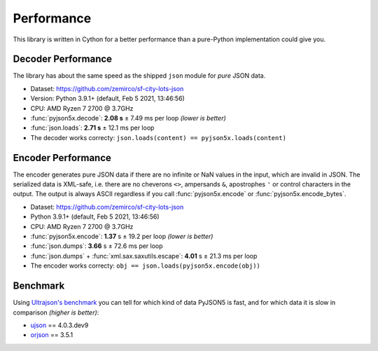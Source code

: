 Performance
===========

This library is written in Cython for a better performance than a pure-Python implementation could give you.


Decoder Performance
-------------------

The library has about the same speed as the shipped ``json`` module for *pure* JSON data.

* Dataset: https://github.com/zemirco/sf-city-lots-json
* Version: Python 3.9.1+ (default, Feb  5 2021, 13:46:56)
* CPU: AMD Ryzen 7 2700 @ 3.7GHz
* :func:`pyjson5x.decode`: **2.08 s** ± 7.49 ms per loop *(lower is better)*
* :func:`json.loads`: **2.71 s** ± 12.1 ms per loop
* The decoder works correcty: ``json.loads(content) == pyjson5x.loads(content)``


Encoder Performance
-------------------

The encoder generates pure JSON data if there are no infinite or NaN values in the input, which are invalid in JSON.
The serialized data is XML-safe, i.e. there are no cheverons ``<>``, ampersands ``&``, apostrophes ``'`` or control characters in the output.
The output is always ASCII regardless if you call :func:`pyjson5x.encode` or :func:`pyjson5x.encode_bytes`.

* Dataset: https://github.com/zemirco/sf-city-lots-json
* Python 3.9.1+ (default, Feb  5 2021, 13:46:56) 
* CPU: AMD Ryzen 7 2700 @ 3.7GHz
* :func:`pyjson5x.encode`: **1.37** s ± 19.2 per loop *(lower is better)*
* :func:`json.dumps`: **3.66** s ± 72.6 ms per loop
* :func:`json.dumps` + :func:`xml.sax.saxutils.escape`: **4.01** s ± 21.3 ms per loop
* The encoder works correcty: ``obj == json.loads(pyjson5x.encode(obj))``


Benchmark
---------

Using `Ultrajson's benchmark <https://github.com/ultrajson/ultrajson/blob/197a7fd4d8bbf0a8355852017c8b25aab26b6777/tests/benchmark.py>`_
you can tell for which kind of data PyJSON5 is fast, and for which data it is slow in comparison *(higher is better)*:

+-----------------------------------------------------------+-------------+------------+------------+------------+
|                                                           |  json       | pyjson5x    | ujson      | orjson     |
+===========================================================+=============+============+============+============+
| **Array with 256 doubles**                                |             |            |            |            |
+-----------------------------------------------------------+-------------+------------+------------+------------+
| encode                                                    |       6,425 |     81,202 |     28,966 |     83,836 |
+-----------------------------------------------------------+-------------+------------+------------+------------+
| decode                                                    |      16,759 |     34,801 |     34,794 |     80,655 |
+-----------------------------------------------------------+-------------+------------+------------+------------+
| **Array with 256 strings**                                |             |            |            |            |
+-----------------------------------------------------------+-------------+------------+------------+------------+
| encode                                                    |      36,969 |     73,165 |     35,574 |    113,082 |
+-----------------------------------------------------------+-------------+------------+------------+------------+
| decode                                                    |      42,730 |     38,542 |     38,386 |     60,732 |
+-----------------------------------------------------------+-------------+------------+------------+------------+
| **Array with 256 UTF-8 strings**                          |             |            |            |            |
+-----------------------------------------------------------+-------------+------------+------------+------------+
| encode                                                    |       3,458 |      3,134 |      4,024 |     31,677 |
+-----------------------------------------------------------+-------------+------------+------------+------------+
| decode                                                    |       2,428 |      2,498 |      2,491 |      1,750 |
+-----------------------------------------------------------+-------------+------------+------------+------------+
| **Array with 256 True values**                            |             |            |            |            |
+-----------------------------------------------------------+-------------+------------+------------+------------+
| encode                                                    |     130,441 |    282,703 |    131,279 |    423,371 |
+-----------------------------------------------------------+-------------+------------+------------+------------+
| decode                                                    |     220,657 |    262,690 |    264,485 |    262,283 |
+-----------------------------------------------------------+-------------+------------+------------+------------+
| **Array with 256 dict{string, int} pairs**                |             |            |            |            |
+-----------------------------------------------------------+-------------+------------+------------+------------+
| encode                                                    |      11,621 |     10,014 |     18,148 |     73,905 |
+-----------------------------------------------------------+-------------+------------+------------+------------+
| decode                                                    |      17,802 |     19,406 |     19,391 |     23,478 |
+-----------------------------------------------------------+-------------+------------+------------+------------+
| **Dict with 256 arrays with 256 dict{string, int} pairs** |             |            |            |            |
+-----------------------------------------------------------+-------------+------------+------------+------------+
| encode                                                    |          40 |         38 |         68 |        213 |
+-----------------------------------------------------------+-------------+------------+------------+------------+
| decode                                                    |          43 |         49 |         48 |         51 |
+-----------------------------------------------------------+-------------+------------+------------+------------+
| **Medium complex object**                                 |             |            |            |            |
+-----------------------------------------------------------+-------------+------------+------------+------------+
| encode                                                    |       8,704 |     11,922 |     15,319 |     49,677 |
+-----------------------------------------------------------+-------------+------------+------------+------------+
| decode                                                    |      12,567 |     14,042 |     13,985 |     19,481 |
+-----------------------------------------------------------+-------------+------------+------------+------------+
| **Complex object**                                        |             |            |            |            |
+-----------------------------------------------------------+-------------+------------+------------+------------+
| encode                                                    |         672 |        909 |        731 |            |
+-----------------------------------------------------------+-------------+------------+------------+------------+
| decode                                                    |         462 |        700 |        700 |            |
+-----------------------------------------------------------+-------------+------------+------------+------------+

* `ujson <https://github.com/ultrajson/ultrajson>`_ == 4.0.3.dev9
* `orjson <https://github.com/ijl/orjson>`_ == 3.5.1
